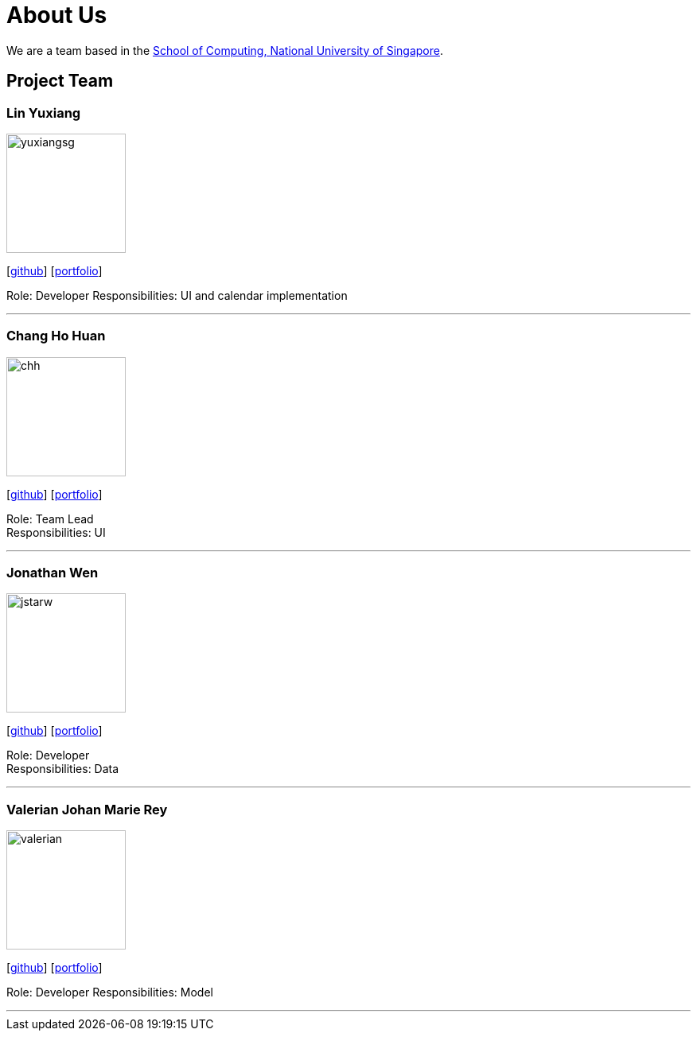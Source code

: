 = About Us
:relfileprefix: team/
:imagesDir: images
:stylesDir: stylesheets

We are a team based in the http://www.comp.nus.edu.sg[School of Computing, National University of Singapore].

== Project Team

=== Lin Yuxiang
image::yuxiangsg.png[width="150", align="left"]
{empty}[https://github.com/yuxiangSg[github]] [<<yuxiangSg#, portfolio>>]

Role: Developer
Responsibilities: UI and calendar implementation

'''

=== Chang Ho Huan
image::chh.jpg[width="150", align="left"]
{empty}[http://github.com/Soilchang[github]] [<<SoilChang#, portfolio>>]

Role: Team Lead +
Responsibilities: UI

'''

=== Jonathan Wen
image::jstarw.jpg[width="150", align="left"]
{empty}[http://github.com/jstarw[github]] [<<jstarw#, portfolio>>]

Role: Developer +
Responsibilities: Data

'''

=== Valerian Johan Marie Rey
image::valerian.jpg[width="150", align="left"]
{empty}[https://github.com/ValerianRey[github]] [<<valerian#, portfolio>>]

Role: Developer
Responsibilities: Model

'''
